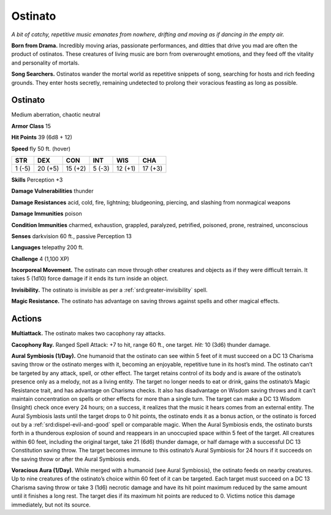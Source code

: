 
.. _tob:ostinato:

Ostinato
--------

*A bit of catchy, repetitive music emanates from nowhere, drifting
and moving as if dancing in the empty air.*

**Born from Drama.** Incredibly moving arias, passionate
performances, and ditties that drive you mad are often the
product of ostinatos. These creatures of living music are born
from overwrought emotions, and they feed off the vitality and
personality of mortals.

**Song Searchers.** Ostinatos wander the mortal world as
repetitive snippets of song, searching for hosts and rich feeding
grounds. They enter hosts secretly, remaining undetected to
prolong their voracious feasting as long as possible.

Ostinato
~~~~~~~~

Medium aberration, chaotic neutral

**Armor Class** 15

**Hit Points** 39 (6d8 + 12)

**Speed** fly 50 ft. (hover)

+-----------+-----------+-----------+-----------+-----------+-----------+
| STR       | DEX       | CON       | INT       | WIS       | CHA       |
+===========+===========+===========+===========+===========+===========+
| 1 (-5)    | 20 (+5)   | 15 (+2)   | 5 (-3)    | 12 (+1)   | 17 (+3)   |
+-----------+-----------+-----------+-----------+-----------+-----------+

**Skills** Perception +3

**Damage Vulnerabilities** thunder

**Damage Resistances** acid, cold, fire, lightning; bludgeoning,
piercing, and slashing from nonmagical weapons

**Damage Immunities** poison

**Condition Immunities** charmed, exhaustion, grappled,
paralyzed, petrified, poisoned, prone, restrained,
unconscious

**Senses** darkvision 60 ft., passive Perception 13

**Languages** telepathy 200 ft.

**Challenge** 4 (1,100 XP)

**Incorporeal Movement.** The ostinato can move
through other creatures and objects as if they
were difficult terrain. It takes 5 (1d10) force
damage if it ends its turn inside an object.

**Invisibility.** The ostinato is invisible as per a :ref:`srd:greater-invisibility` spell.

**Magic Resistance.** The ostinato has advantage on
saving throws against spells and other magical effects.

Actions
~~~~~~~

**Multiattack.** The ostinato makes two cacophony ray attacks.

**Cacophony Ray.** Ranged Spell Attack: +7 to hit, range 60 ft.,
one target. *Hit:* 10 (3d6) thunder damage.

**Aural Symbiosis (1/Day).** One humanoid that the ostinato
can see within 5 feet of it must succeed on a DC 13 Charisma
saving throw or the ostinato merges with it, becoming an
enjoyable, repetitive tune in its host’s mind. The ostinato can’t
be targeted by any attack, spell, or other effect. The target
retains control of its body and is aware of the ostinato’s
presence only as a melody, not as a living entity. The target
no longer needs to eat or drink, gains the ostinato’s Magic
Resistance trait, and has advantage on Charisma checks. It
also has disadvantage on Wisdom saving throws and it can’t
maintain concentration on spells or other effects for more than
a single turn. The target can make a DC 13 Wisdom (Insight)
check once every 24 hours; on a success, it realizes that the
music it hears comes from an external entity.
The Aural Symbiosis lasts until the target drops to 0 hit
points, the ostinato ends it as a bonus action, or the ostinato
is forced out by a :ref:`srd:dispel-evil-and-good` spell or comparable
magic. When the Aural Symbiosis ends, the ostinato bursts
forth in a thunderous explosion of sound and reappears in
an unoccupied space within 5 feet of the target. All creatures
within 60 feet, including the original target, take 21 (6d6)
thunder damage, or half damage with a successful DC 13
Constitution saving throw. The target becomes immune to this
ostinato’s Aural Symbiosis for 24 hours if it succeeds on the
saving throw or after the Aural Symbiosis ends.

**Voracious Aura (1/Day).** While merged with a humanoid
(see Aural Symbiosis), the ostinato feeds on nearby creatures.
Up to nine creatures of the ostinato’s choice within 60 feet
of it can be targeted. Each target must succeed on a DC 13
Charisma saving throw or take 3 (1d6) necrotic damage and
have its hit point maximum reduced by the same amount until
it finishes a long rest. The target dies if its maximum hit points
are reduced to 0. Victims notice this damage immediately, but
not its source.
